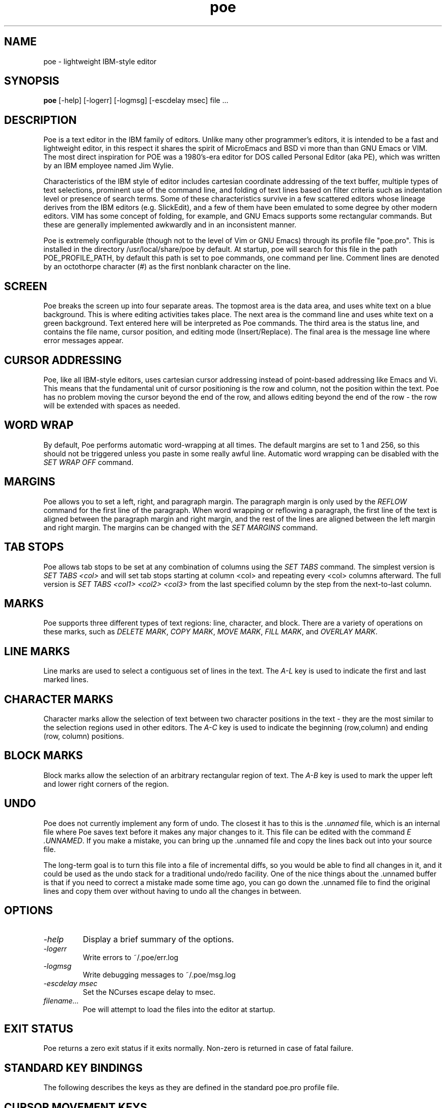 .TH poe "April 24, 2015" "version 0.1" "USER COMMANDS"
.SH NAME
poe \- lightweight IBM-style editor
.SH SYNOPSIS
.B poe
[\-help] [\-logerr] [\-logmsg] [-escdelay msec] file ...
.SH DESCRIPTION
Poe is a text editor in the IBM family of editors.  Unlike many other 
programmer's editors, it is intended to be a fast and lightweight editor, 
in this respect it shares the spirit of MicroEmacs and BSD vi more than 
than GNU Emacs or VIM.  The most direct inspiration for POE was a 
1980's-era editor for DOS called Personal Editor (aka PE), which was 
written by an IBM employee named Jim Wylie.
.PP
Characteristics of the IBM style of editor includes cartesian coordinate 
addressing of the text buffer, multiple types of text selections, 
prominent use of the command line, and folding of text lines based on 
filter criteria such as indentation level or presence of search terms.  
Some of these characteristics survive in a few scattered editors whose 
lineage derives from the IBM editors (e.g.  SlickEdit), and a few of them 
have been emulated to some degree by other modern editors.  VIM has some 
concept of folding, for example, and GNU Emacs supports some rectangular 
commands.  But these are generally implemented awkwardly and in an 
inconsistent manner.  
.PP
Poe is extremely configurable (though not to the level of Vim or GNU 
Emacs) through its profile file "poe.pro".  This is installed in the 
directory /usr/local/share/poe by default.  At startup, poe will search 
for this file in the path POE_PROFILE_PATH, by default this path is set to 
.:~/.poe:/usr/local/share/poe.  The profile file consists of a sequence of 
poe commands, one command per line.  Comment lines are denoted by an 
octothorpe character (#) as the first nonblank character on the line.  
.SH SCREEN
Poe breaks the screen up into four separate areas.  The topmost area is 
the data area, and uses white text on a blue background.  This is where 
editing activities takes place.  The next area is the command line and 
uses white text on a green background.  Text entered here will be 
interpreted as Poe commands.  The third area is the status line, and 
contains the file name, cursor position, and editing mode 
(Insert/Replace).  The final area is the message line where error messages 
appear.  
.SH CURSOR ADDRESSING
Poe, like all IBM-style editors, uses cartesian cursor addressing instead 
of point-based addressing like Emacs and Vi.  This means that the 
fundamental unit of cursor positioning is the row and column, not the 
position within the text.  Poe has no problem moving the cursor beyond the 
end of the row, and allows editing beyond the end of the row - the row 
will be extended with spaces as needed.  
.SH WORD WRAP
By default, Poe performs automatic word-wrapping at all times.  The 
default margins are set to 1 and 256, so this should not be triggered 
unless you paste in some really awful line.  Automatic word wrapping can 
be disabled with the 
.I SET WRAP OFF
command.
.SH MARGINS
Poe allows you to set a left, right, and paragraph margin.  The paragraph 
margin is only used by the \fIREFLOW\fP command for the first line of the 
paragraph.  When word wrapping or reflowing a paragraph, the first line of 
the text is aligned between the paragraph margin and right margin, and the 
rest of the lines are aligned between the left margin and right margin.  
The margins can be changed with the \fISET MARGINS\fP command.
.SH TAB STOPS
Poe allows tab stops to be set at any combination of columns using the 
\fISET TABS\fP command.  The simplest version is \fISET TABS <col>\fP and 
will set tab stops starting at column <col> and repeating every <col> 
columns afterward.  The full version is \fISET TABS <col1> <col2> <col3> 
...\fP and will set the tab stops at each column specified, and repeating 
from the last specified column by the step from the next-to-last column.  
.SH MARKS
Poe supports three different types of text regions:  line, character, and 
block.  There are a variety of operations on these marks, such as 
\fIDELETE MARK\fP, \fICOPY MARK\fP, \fIMOVE MARK\fP, \fIFILL MARK\fP,
and \fIOVERLAY MARK\fP.
.SH LINE MARKS
Line marks are used to select a contiguous set of lines in the text.  The
\fIA-L\fP key is used to indicate the first and last marked lines.
.SH CHARACTER MARKS
Character marks allow the selection of text between two character 
positions in the text - they are the most similar to the selection regions 
used in other editors.  The \fIA-C\fP key is used to indicate the 
beginning (row,column) and ending (row, column) positions.  
.SH BLOCK MARKS
Block marks allow the selection of an arbitrary rectangular region of 
text.  The \fIA-B\fP key is used to mark the upper left and lower right 
corners of the region.  
.SH UNDO
Poe does not currently implement any form of undo.  The closest it has to 
this is the \fI.unnamed\fP file, which is an internal file where Poe saves 
text before it makes any major changes to it.  This file can be edited 
with the command \fIE .UNNAMED\fP.  If you make a mistake, you can bring 
up the .unnamed file and copy the lines back out into your source file.  
.PP
The long-term goal is to turn this file into a file of incremental diffs, 
so you would be able to find all changes in it, and it could be used as 
the undo stack for a traditional undo/redo facility.  One of the nice 
things about the .unnamed buffer is that if you need to correct a mistake 
made some time ago, you can go down the .unnamed file to find the original 
lines and copy them over without having to undo all the changes in between.  
.SH OPTIONS
.TP
\fI\-help\fP
Display a brief summary of the options.
.TP
\fI\-logerr\fP
Write errors to ~/.poe/err.log
.TP
\fI\-logmsg\fP
Write debugging messages to ~/.poe/msg.log
.TP
\fI\-escdelay msec\fP
Set the NCurses escape delay to msec.
.TP
\fIfilename...\fP
Poe will attempt to load the files into the editor at startup. 
.SH EXIT STATUS
Poe returns a zero exit status if it exits normally.  Non-zero is returned
in case of fatal failure.
.SH STANDARD KEY BINDINGS
The following describes the keys as they are defined in the standard 
poe.pro profile file.
.SH CURSOR MOVEMENT KEYS
.RS
.SS UP
The Up key moves the cursor up one line towards the top of the file.  
.SS DOWN 
Move the cursor down one line.  
.SS LEFT
Move the cursor down one line.  
.SS RIGHT 
Move the cursor down one line.  
.SS PGUP
Move the cursor up by the number of lines on the screen, adjusting 
the viewport to keep the line roughly centered in the window.  
.SS PGDN 
Move the cursor down by the number of lines on the screen, adjusting 
the viewport to keep the line roughly centered in the window.  
.SS HOME
Move the cursor to the beginning of the line.  
.SS END
Move the cursor to the end of the line.  
.SS ESC
Toggles the cursor between the command line and the data area.  
.SS TAB
Moves the cursor to the next tab stop.  
.SS S-TAB
Moves the cursor to start of the previous word.  
.SS C-LEFT
Moves the cursor to start of the previous word.  
.SS C-RIGHT
Moves the cursor to the next word.  
.SS C-UP
Moves the cursor up 20 lines.  
.SS C-DOWN
Moves the cursor down 20 lines.  
.SS C-PGDN
Moves the cursor to the bottom edge of the window.  
.SS C-PGUP
Moves the cursor to the top edge of the window.  
.SS C-HOME
Moves the cursor to the top of the file.  
.SS C-END
Moves the cursor to the bottom line of the file.  
.SS C-A
Moves the cursor to the start of the line.  
.SS C-E
Moves the cursor to the end of the line.  
.SS A-Y
Moves the cursor to the beginning of the current marked region.  If the 
current mark is a line mark then the cursor moves to the top line of the 
marked area, but stays in the same column.  If it is a character mark or 
block mark then the cursor moves to the upper left corner of the mark.  
.SS A-E
Moves the cursor to the end of the marked area.  If the current mark is a 
line mark then the cursor moves to the bottom line of the marked area but 
stays in the same column.  If it is a character mark or block mark then 
the cursor moves to the upper left corner of the mark.  
.SS A-LEFT
Moves the cursor left 40 characters.  
.SS A-RIGHT
Moves the cursor right 40 characters.  
.SS A-UP
Moves the cursor up 20 lines.  
.SS A-DOWN
Moves the cursor down 20 lines.  
.SH EDITING KEYS
.SS INSERT
Toggles between insert and replace modes.  
.SS DEL
Deletes the character underneath the cursor.  
.SS ENTER
Inserts a new line underneath the current line, and indent the cursor 
underneath the previous line.  
.SS BACKSPACE
Deletes the character before the cursor.  If the cursor is in column 1, 
then it deletes the character underneath the cursor.  
.SS F5
Deletes the current line and positions the cursor at the start of the line.  
.SS F6
Deletes from the cursor to the end of the current line.  
.SS F9
Inserts a blank line beneath the current line.  The cursor position does 
not change.  
.SS F10
Inserts a blank line beneath the current line, and moves the cursor to the 
new line aligned underneath the start of the previous line.  
.SS C-C
Centers the current line between the margins.  
.SS C-F
Inserts a copy of the command line beneath the current line.  
.SS C-K
Delete from the cursor to the end of the line.  
.SS C-N
Move the cursor down 60 lines.  
.SS C-R
Duplicate the current line.  
.SS C-T
Copy the current line to the command line.  
.SS C-F1 ... C-F10
Inserts 1-10 lines after the current line.  
.SS S-F3
Reformats the current marked area.  The marked region must be a line mark.  
.SS S-F7
Shifts the marked region left 1 space.  
.SS S-F8
Shifts the marked region right 1 space.  
.SS A-B
Starts/Extends a block mark.  
.SS A-C
Starts/Extends a character mark.  
.SS A-D
Delete the marked area.  
.SS A-F
Fills the marked area with a character supplied from the keyboard.  
.SS A-J
Joins the current line with the next line.  
.SS A-L
Starts/Extends a line mark.  
.SS A-M
Moves the marked area to the cursor position.  If the mark is a line 
region then the text will be inserted beneath the current line.  If it is 
a block region then the text will be shifted right to provide space.  
.SS A-O
Overlays the marked region to the cursor position.  
.SS A-P
Reformat the paragraph starting at the current line, then moves the cursor 
to the start of the next paragraph.  
.SS A-S
Split the current line at the cursor position.  
.SS A-U
Destroy the mark.  This removes the hilighting, and allows the user to 
place a new mark in a new location or a new mark type.  
.SH MISCELLANEOUS KEYS 
.SS C-L
Refresh the screen, and center the current line in the center of the window.  
.SS C-S
Splits the screen into two or more windows.  Pressing C-S once will split 
the screen horizontally.  Pressing it a second time will split the screen 
into four panes - one in each quadrant.  Pressing it a third time will 
split the window vertically.  Pressing it a fourth time will return the 
screen to a single window.  
.SS C-W
Cycle to the next window on the screen.  
.SS C-V
Cycle to the next view of the current file.  
.SS C-Z
Zoom to the current window by closing all the other windows.  
.SS C-SPACE
Execute the command line.  
.SS F8
Cycle the current window to the next file in the ring.  
.SS S-LEFT
Move the vertical window splitter left by 2%.  
.SS S-RIGHT
Move the vertical window splitter right by 2%.  
.SS S-UP
Move the horizontal window splitter up by 2%.  
.SS S-DOWN
Move the horizontal window splitter down by 2%.  
.SS A-F1
Edit the margins settings on the command line.  
.SS A-F5
Edit the current tabs on the command line.
.SS A-F7
Edit the tabexpand setting on the command line.
.SS A-F8
Edit the blankcompress setting on the command line.
.SS A-F9
Edit the searchcase setting on the command line.
.SS A-F10
Display the current character on the command line.

.SH KEY NAMES


.SH COMMANDS
All of the following commands can be used either from the command line or 
within a profile file.  
.RS
.SH ? CHAR
.SS Usage
? CHAR
.SS Description
Displays the character code for the character under the cursor.
.SH ? BLANKCOMPRESS
.SS Usage
? BLANKCOMPRESS
.SS Description
Indicates whether blank compression during save is enabled.  The default 
is ON.  
.SS See also
\fISET BLANKCOMPRESS\fP
.SH ? HSPLIT
.SS Usage
? HSPLIT
.SS Description
Displays the position of the horizontal splitter used in multi-window 
operation, as a percentage between 1 and 100.  The default is 50.  
.SS See also
\fISET HSPLIT\fP
.SH ? KEY
.SS Usage
? KEY <keyname> 
.SS Description
Displays the definition of the specified key.  
.SH ? MARGINS
.SS Usage
? MARGINS
.SS Description
Displays the left, right, and paragraph margins.  The default is 1 256 1.  
.SS See also
\fISET MARGINS\fP
.SH ? ONCOMMAND
.SS Usage
? ONCOMMAND
.Description
Displays the value of the setting that controls whether poe opens a new 
file with the cursor on the command line.  
.SS See also
\fISET ONCOMMAND\fP
.SH ? SEARCHCASE
.SS Usage
? SEARCHCASE
.SS Description
Displays the setting for case-sensitivity in the locate and change commands.  
.SS See also
\fISET SEARCHCASE\fP, \fILOCATE\fP, \fICHANGE\fP
.SH ? TABEXPAND
.SS Usage
? TABEXPAND
.SS Description
Indicates whether tab expansion during load is enabled.  The default is ON.  
.SS See also
\fISET TABEXPAND\fP, \fIEDIT\fP
.SH ? TABEXPAND SIZE
.SS Usage
? TABEXPAND SIZE
.SS Description
Displays the number of spaces used for compressing/decompressing tabs.  
The default is 8.  
.SS See also
\fISET TABEXPAND SIZE\fP, \fIEDIT\fP, \fISAVE\fP, \fIFILE\fP
.SH ? TABS
.SS Usage
? TABS
.SS Description
Displays the tab stops.  The default is 1 6 11 16 ...  
.SS See also
\fISET TABS\fP, \fITAB\fP, \fIBACKTAB\fP
.SH ? VSPLIT
.SS Usage
? VSPLIT
.SS Description
Displays the position of the vertical splitter used in multi- window 
operation.  The number is a percentage between 1 and 100.  
.SS See also
\fISET VSPLIT\fP, \fIMOVE SPLIT LEFT\fP, \fIMOVE SPLIT RIGHT\fP
.SH ? WRAP
.SS Usage
? WRAP
.SS Description
Displays whether automatic word wrapping is enabled.  The default is ON.  
.SS See also
\fISET WRAP\fP
.SH BACKTAB 
.SS Usage
BACKTAB
.SS Description
Moves the cursor to the preceeding tab stop, or column 1 if there are no 
preceeding tab stops.  
.SS See also
\fISET TABS\fP, \fITAB\fP
.SH BACKTAB PARAGRAPH
.SS Usage
BACKTAB PARAGRAPH
.SS Description
Moves the cursor to the first line of the preceeding paragraph.  
.PP
When using POE for word processing, each paragraph should be separated by 
blank lines or a roff command (which starts with '.'), html tag (which 
starts with '<'), or Postscript command (which starts with '/').  The 
default key definition for reformatting paragraphs uses this command to 
find the boundaries of the paragraph to reformat.  
.SS See also
\fIBEGIN PARAGRAPH\fP, \fITAB PARAGRAPH\fP, \fIBACKTAB PARAGRAPH\fP
.SH BACKTAB WORD
.SS Usage
BACKTAB WORD
.SS Description
Moves the cursor to the first character of the preceeding word, moving to 
an earlier line if necessary.  A word in this context is a group of 
characters separated by blanks.  
.SS See also
\fITAB WORD\fP
.SH BEGIN LINE
.SS Usage
BEGIN LINE
.SS Description
Moves the cursor to the first column in the current line.  If the cursor 
is already in the first column, then BEGIN LINE does nothing.  
.SS See also
\fIEND LINE\fP
.SH BEGIN MARK
.SS Usage
BEGIN MARK
.SS Description
Moves the cursor to the beginning of the marked area.
.PP
For Block and Character marks, the BEGIN MARK command moves the cursor to 
the top line of the marked area, and to the leftmost marked column of that 
line.  For Line marks, the BEGIN MARK command moves the cursor to the top 
line without changing its column.  
.PP
The mark does not have to be in the file you are currently viewing.  If it 
is in a different file, then that file will be made current and the cursor 
moved to the appropriate location.  
.PP
One use for BEGIN MARK or END MARK is as a quick bookmark.  Place a mark 
in a file, then whenever you want to come back then press the key that 
\fIBEGIN MARK\fP is assigned to, to jump back to that file and location.  
.SS See also
\fIEND MARK\fP
.SH BEGIN PARAGRAPH
.SS Usage
BEGIN PARAGRAPH
.SS Description
Searches for the start of the current paragraph, or the next paragraph if 
the cursor is currently between paragraphs.  
.PP
When using POE for word processing, each paragraph should be separated by 
blank lines or a roff command (which starts with '.'), html tag (which 
starts with '<'), or Postscript command (which starts with '/').  The 
default key definition for reformatting paragraphs uses this command to 
find the boundaries of the paragraph to reformat.  
.SS See also
\fIEND PARAGRAPH\fP, \fITAB PARAGRAPH\fP, \fIBACKTAB PARAGRAPH\fP
.SH BEGIN WORD
.SS Usage
BEGIN WORD
.SS Description
Moves the cursor to the beginning of the current word.  If the cursor is 
between words, then the cursor will be moved to the beginning of the next 
word.  
.SS See also
\fIEND WORD\fP
.SH BOTTOM
.SS Usage
BOTTOM
.SS Description
Moves the cursor to the last line of the current file.  The cursor column 
position is not affected.  
.SS See also
\fITOP\fP
.SH BOTTOM EDGE
.SS Usage
BOTTOM EDGE
.SS Description
Moves the cursor to the last row of the current text area.
.SS See also
\fILEFT EDGE\fP, \fIRIGHT EDGE\fP, \fITOP EDGE\fP
.SH CENTER IN MARGINS
.SS Usage
CENTER IN MARGINS
.SS Description
Using the marked area (which must be a line mark), centers each line 
between the margins.  If the line is longer than the inter-margin space, 
then the line will be positioned at the left margin.  
.SS See also
\fISET MARGINS\fP
.SH CENTER LINE
.SS Usage
CENTER LINE
.SS Description
Adjusts the display so the line with the cursor is in the middle of the 
screen.  
.SH CHANGE
.SS Usage
.IP \& 0.0i
CHANGE /pattern/replacement/[-e*mn]
.IP
C /pattern/replacement/[-e*mn]
.SS Description       
The CHANGE command replaces a character or string of characters with 
another string.  You can replace only one or multiple occurrences, and can 
restrict the replacement to only the marked region.  For brevity it can be 
abbreviated as simply C, and the space between the C and the delimiter can 
be omitted.  
.PP
The delimiter character '/' can be any symbol.  The command 
.RS
c/foo/bar/
.RE          
is equivalent to 
.RS
c~foo~bar~
.RE
.PP
Case sensitivity is controlled by a variety of factors.  The SET 
SEARCHCASE option determines the default mode.  This can be overridden 
with the 'e' option which forces case sensitivity.  
.PP
The replacement text is always used with its exact case.  
.SS Options
.IP \-
Search backwards.
.IP e
Exact search (case sensitive)
.IP *
Replace multiple occurrences.
.IP m
Replace only marked occurrences.
.IP n
Replace only unmarked occurrences.
.IP o
Search from the end of the file (top or bottom).
.SS See also
\fILOCATE\fP, \fISET SEARCHCASE\fP
.SH CHAR
.SS Usage
CHAR <c>
.SS Description
Inserts the character at the current position, or overwrites the character 
if the POE is in overstrike mode.  
.SH CLEAR MARKS
.SS Usage
CLEAR MARKS
.SS Description
Removes all marks from the mark stack.
.SS See also
\fIPOP MARK\fP, \fIPUSH MARK\fP
.SH COLUMN
.SS Usage
COLUMN <n>
.SS Description
Moves the cursor to column <n>.  The cursor line is not affected.
.SH COMMAND TOGGLE
.SS Usage
COMMAND TOGGLE
.SS Description
If the cursor is in the text area, it moves to the command area.  If it 
was in the command area, it will be moved to the text area.  
.SS See also
\fICURSOR DATA\fP, \fICURSOR COMMAND\fP     
.SH CONFIRM CHANGE
.SS Usage
CONFIRM CHANGE
.SS Description
Confirms any pending operation that requires user confirmation, such as 
CHANGE and QUIT.  In any other situation, this command does nothing.  
.SS See also
\fICHANGE\fP, \fISAVE\fP, \fIFILE\fP
.SH COPY FROM COMMAND
.SS Usage
COPY FROM COMMAND
.SS Description
Copies the command line and inserts it as a new line below the current line.  
.SH COPY MARK
.SS Usage
COPY MARK
.SS Description
Copies the marked area to the cursor's location, leaving the original 
marked area intact.  
.PP
For Line marks, the copy will be inserted below the cursor line.
.PP
For Character marks, the copy will be inserted at the cursor location; the 
text to the right of the cursor location will be shifted down and right as 
needed.  
.PP
For Block marks, the copy will be inserted starting at the cursor line and 
column.  The text on each line will be shifted right to accommodate the 
new text.  
.SS See also
\fIMOVE MARK\fP, \fIOVERLAY BLOCK\fP, \fIDELETE MARK\fP
.SH COPY TO COMMAND
.SS Usage
COPY TO COMMAND
.SS Description
Copies the current text line to the command line. 
.SS See also
\fIEXECUTE\fP
.SH CURSOR COMMAND
.SS Usage
CURSOR COMMAND
.SS Description
Moves the cursor to the command line.
.SS See also
\fICOMMAND TOGGLE\fP, \fICURSOR DATA\fP
.SH CURSOR DATA
.SS Usage
CURSOR DATA
.SS Description
Moves the cursor to the text area.
.SS See also
\fICOMMAND TOGGLE\fP, \fICURSOR COMMAND\fP
.SH DEFINE
.SS Usage
.IP \& 0.0i
DEFINE <key> = [ <command> ]...
.IP DEF <key> = [ <command> ]...
.SS Description
Defines a command sequence for a key.  The equals sign is required.  The 
key name can be any valid key name, such as A (for the letter 'a'), S-A 
(upper case version of the letter 'a'), S-UP, C-PGUP, etc.  The definition 
may only span one line, though the line-continuation character '\' can be 
used in profile files.  All keys in POE are defined in this manner, even 
the standard keys like the letter and number keys.  
.PP
The case of the key name and commands is not significant.  
.PP
The valid commands are the commands listed in this document.  They are 
delimited with '[' and ']' characters.  
.PP
You may use single quotes (') around literal characters.  You may use 
double quotes (") around strings.  
.PP
You can remove the definition for a key by defining it to no commands, e.g.  
.RS
def f1=
.RE
.SH DELETE CHAR
.SS Usage
DELETE CHAR
.SS Description
Deletes the character under the cursor and shifts the remaining characters 
one position left.  This is similar to the RUBOUT command.  
.SH DELETE CHAR JOIN
.SS Usage
DELETE CHAR JOIN
.SS Description
Deletes the character under the cursor and shifts the remaining characters 
one position left.  If the cursor is at the end of the line, then it joins 
the current line and the next line before performing the delete.  If it is 
on the last line of the file and beyond the end of the line, then this 
command does nothing.  
.SS See also
\FiDELETE CHAR\fP
.SH DELETE LINE
.SS Usage
DELETE LINE
.SS Description
Deletes the line the cursor is on and shifts the rest of the text up one 
line.  The cursor does not move.  
.PP
If there is only one line in the file, then that line is erased but not 
deleted.  
.SH DELETE MARK
.SS Usage
DELETE MARK
.SS Description
Deletes the text within the marked area and removes the mark.
.PP
For Line marks, each marked line is deleted and the remaining lines moved 
up.  
.PP
For Character marks, lines marked in their entirety are erased.  The 
marked text at the end of the first marked line and the beginning of the 
last marked line are erased, and first and last lines are joined together.  
.PP
For Block marks, the marked area on each line is deleted, shifting the 
text to the right of the block over to the leftmost marked column.  
.SS See also
\fICOPY MARK\fP, \fIOVERLAY BLOCK\fP, \fIMOVE MARK\fP
.SH DOWN 
.SS Usage
DOWN [<n>]
.SS Description
Moves the cursor n rows towards the bottom of the file.  If the cursor is 
on the last line then this command does nothing.  The default value for 
<n> is 1.  
.SS See also
\fIUP\fP, \fILEFT\fP, \fIRIGHT\fP, \fILEFT WRAP\fP, \fIRIGHT WRAP\fP
.SH EDIT
.SS Usage:
.IP \& 0.0i
EDIT [<filename> [tabs|notabs]]
.IP
E [<filename> [tabs|notabs]]
.PP
Edits a file.  If no filename is given, the editor cycles to the next file 
in the edit ring.  
.PP
If the file is already loaded in the editor, the editor switches to that 
file.  
.PP
If the file has not been loaded, then it is loaded into memory, the tabs 
are expanded, and the editor switches its view to that file.  
.PP
The tabs option disables tab expansion, the notabs option forces tab 
expansion, independent of the value of the SET TABEXPAND option.  
.SH END LINE
.SS Usage
END LINE
.SS Description
Moves the cursor to the position after the last character on the current 
line.  
.PP
If the cursor is already at the end of the line, this command does 
nothing.  If it is beyond the last character on the line, the cursor is 
moved backwards to the position after the last character.  If the line is 
blank, the cursor is moved to the start of the line.  
.SS See also
\fIBEGIN LINE\fP
.SH END MARK
.SS Usage
END MARK
.SS Description
Moves the cursor to the end of the marked area.  For Line marks, the 
cursor moves to the last line of the marked area, but the column position 
does not change.  For Block and Character marks, the cursor moves to the 
exact character in the lower right corner of the marked area.  
.SS See also
\fIBEGIN MARK\fP
.SH END PARAGRAPH
.SS Usage
END PARAGRAPH
.SS Description
Searches for the end of the current paragraph, or end of the previous 
paragraph if the cursor is currently between paragraphs.  
.PP
When using POE for word processing, each paragraph should be separated by 
blank lines or a roff command (which starts with '.'), html tag (which 
starts with '<'), or Postscript command (which starts with '/').  The 
default key definition for reformatting paragraphs uses this command to 
find the boundaries of the paragraph to reformat.  
.SS See also
\fIBEGIN PARAGRAPH\fP, \fITAB PARAGRAPH\fP, \fIBACKTAB PARAGRAPH\fP
.SH END WORD
.SS Usage
END WORD
.SS Description
Moves the cursor to the end of the current word.  If the cursor is between 
words, the cursor is moved to the end of the preceeding word, which may be 
on another line.  
.SS See also
\fIBEGIN WORD\fP
.SH ERASE BEGIN LINE 
.SS Usage
ERASE BEGIN LINE
.SS Description
Erases the characters from the cursor to the start of the current line, 
shifting the remaining characters to the left.  The cursor position does 
not change.  
.SS See also
\fIERASE END LINE\fP
.SH ERASE COMMAND LINE
.SS Usage
ERASE COMMAND LINE
.SS Description
Erases the command line.  The cursor does not move.
.SH ERASE END LINE
.SS Usage
ERASE END LINE
.SS Description
Erases characters from the cursor to the end of the current line.  The 
cursor does not move.  
.SS See also
\fIERASE BEGIN LINE\fP
.SH ESCAPE
.SS Usage
ESCAPE [<n>]
.SS Description
Inserts (or overstrikes) the character with the specified ASCII code.  If 
no code is specified, the user can enter a 3-digit decimal number from the 
keyboard to specify the code interactively.  
.SH EXECUTE
.SS Usage
EXECUTE
.SH Description
Performs the command currently on the command line, even if the cursor is 
not on the command line.  This is useful for executing 
dynamically-generated commands, or for re-executing CHANGE and LOCATE 
commands, which do not clear the command line after they have run.  Bind a 
key to EXECUTE (C-SPACE by default) and you can easily re-run the most 
recent CHANGE or LOCATE.  
.SH FILE
.SS Usage
FILE [<filename> [tabs|notabs]]
.SS Description
Writes the current file to disk and removes it from memory.  If you only 
specify FILE with no filename or other options, the file is saved under 
its current name and removed from memory.  If you specify a filename then 
the file is written to that filename before being removed from memory.  
The tabs/notabs option overrides the default tab compression setting.  
.PP
You cannot use the FILE command on an internal file such as ".unnamed", 
".keys", or ".dir".  
.SH FILL MARK
.SS Usage
FILL MARK [<char>]
.SS Description
Fills a marked area with a character.  If the character is not part of the 
FILL MARK command, the user will be prompted to enter the character from 
the keyboard.  
.SS See also
\fIMARK BLOCK\fP, \fIMARK CHAR\fP, and \fIMARK LINE\fP
.SH FIND BLANK LINE 
.SS Usage
FIND BLANK LINE
.SS Description
Searches forward for a blank line.  If the cursor is already on a blank 
line, the cursor does not move.  
.SS See also
\fIFIND PREV BLANK LINE\fP
.SH FIND PREV BLANK LINE
.SS Usage
FIND PREV BLANK LINE
.SS Description
Searches backwards for a blank line.  If the cursor is already on a blank 
line, the cursor does not move.  
.SS See also
\fIFIND BLANK LINE\fP
.SH FIRST NONBLANK
.SS Usage
FIRST NONBLANK
.SS Description
Moves the cursor to the first character of the current line that is not a 
blank.  If there are no nonblank characters on the line, the cursor is 
moved to the beginning of the line.
.SH MOVE SPLITTER UP 
.SS Usage
MOVE SPLITTER UP <n>
.SS Description
Shifts the horizontal splitter up by <n> percent.
.SS See also
\fIMOVE SPLITTER DOWN\fP
.SH MOVE SPLITTER DOWN 
.SS Usage
MOVE SPLITTER DOWN <n>
.SS Description
Adjusts the position of the horizontal splitter downwards by the specified 
percent.  
.SS See also
\fIMOVE SPLITTER UP\fP
.SH INDENT 
.SS Usage
INDENT
.SS Description
Moves the cursor to the paragraph margin if the cursor is on the first 
line, or the preceeding line is blank.  Otherwise the cursor moves to the 
left margin.  This is helpful when word processing if you define the Enter 
key to the command sequence [insert line] [indent].  
.SH INSERT LINE
.SS Usage
INSERT LINE
.SS Description
Inserts a new line below the current line, shifting the rest of the lines 
down.  The cursor moves to the first column of the new line.  
.PP
To insert a line above the current line, move up then insert the line.  To 
insert a line above line 1, move to the start of the first line, and use 
the SPLIT command.  
.SH INSERT MODE
.SS Usage
INSERT MODE
.SS Description
Sets the input mode to insert.  In insert mode, typing new characters 
results in the character under the cursor being shifted over before the 
new character is placed in the file.  The current input mode is displayed 
on the status line to the right of the line and column numbers.  
.SS See also
\fIINSERT TOGGLE\fP, \fIREPLACE MODE\fP
.SH INSERT TOGGLE
.SS Usage
INSERT TOGGLE
.SS Description
Switches the input mode between insert and replace.
.SS See also
\fIINSERT MODE\fP, \fIREPLACE MODE\fP
.SH JOIN
.SS Usage
JOIN
.SS Description
Concatenates the current line and the next one, and deletes the next line. 
The cursor may be anywhere on the current line, and does not move after 
connecting the two.  This command does nothing if the current line is the 
last line in the file.  
.SS See also
\fISPLIT\fP
.SH LEFT 
.SS Usage
LEFT [<n>]
.SS Description
Moves the cursor <n> positions left.  The default value for <n> is 1.  
When the cursor hits column 1 the LEFT command does nothing.  
.SH LEFT EDGE
.SS Usage
LEFT EDGE
.SS Description
Moves the cursor to the left edge of the text area. 
.SS See also
\fIRIGHT\fP
.SH LEFT WRAP
.SS Usage
LEFT WRAP [<n>]
.SS Description
Moves the cursor <n> positions left, wrapping around to the previous line 
if necessary.  
.SS See also
\fILEFT\fP
.SH LINE
.SS Usage
LINE <linenum> [<colnum>]
.SS Description
Moves the cursor to the specified line (and column, if provided).
.SH LOCATE
.SS Usage
.IP \& 0.0i
LOCATE /pattern/[-seo]
.IP
L /pattern/[-seo]
.IP
/pattern/[-seo]
.IP
/pattern
.SS Description       
The LOCATE command searches for a string of characters.  For brevity it 
can be abbreviated as simply L, and the space between the L and the 
delimiter can be omitted.  If the delimiter '/' is used, the command name 
can be omitted completely.  
.PP
The delimiter character '/' can be any symbol.  The commands 
.RS
/foo/
l!foo!
locate ~foo~
.RE
are all equivalent.  
.SS Options
.IP -
Search backwards.
.IP s
Select the found text with a character mark.
.IO e
Exact search (case sensitive)
.IP o
Search from the end of the file (top or bottom).
.PP
Case sensitivity is controlled by a variety of factors.  The SET 
SEARCHCASE option determines the default mode.  This can be overridden 
with the 'e' option which forces case sensitivity.  Usage:  locate 
/pattern/replacement/[-e*mn] 
.SH LOWERCASE
.SS Usage
LOWERCASE
.SS Description
Makes all upper case letters within the marked area into their lower case 
equivalents.  All other characters are left untouched.  If there is no 
marked area then you will get an error indicating "No marked area".  
.SS See also
\fIUPPERCASE\fP
.SH MARK BLOCK
.SS Usage
MARK BLOCK
.SS Description
If there is no current mark, then it begins a block mark.  If there is 
already a block mark, then that mark is extended from the original mark 
point to the cursor position.  If the current mark is not a block mark, or 
if it is in another file buffer, then you will get an error indicating the 
situation.  The existing mark can be removed with UNMARK, which is bound 
to the A-U key by default.  
.SS See also
\fICLEAR MARKS\fP, \fIMARK CHAR\fP, \fIMARK LINE\fP, \fIUNMARK\fP, \fIPUSH 
MARK\fP, \fIPOP MARK\fP 
.SH MARK CHAR
.SS Usage
MARK CHAR
.SS Description
If there is no current mark, then it begins a character mark.  If there is 
already a block mark, then that mark is extended from the original mark 
point to the cursor position.  If there is an existing mark, but it is not 
a character mark or it is in a different buffer, then an error message 
will indicate what has happened.  The pre-existing mark can be removed 
with UNMARK, which is bound to the A-U key by default.  
.SS See also
\fICLEAR MARKS\fP, \fIMARK BLOCK\fP, \fIMARK LINE\fP, \fIUNMARK\fP, 
\fIPUSH MARK\fP, \fIPOP MARK\fP 
.SH MARK LINE
.SS Usage
MARK LINE
.SS Description
If there is no current marked area, then this command begins a line mark.  
If there is already a line mark in the buffer, then that mark is extended 
from the original mrak point to the cursor position.  If there is an 
existing mark, but it is not a line mark or it is in a different buffer, 
then an error message will indicate the problem.  The incompatible mark 
can be removed with UNMARK, which is bound to the A-U key by default.  
.SS See also
\fICLEAR MARKS\fP, \fIMARK BLOCK\fP, \fIMARK CHAR\fP, \fIUNMARK\fP, 
\fIPUSH MARK\fP, \fIPOP MARK\fP 
.SH MOVE MARK
.SS Usage
MOVE MARK
.SS Description
Inserts the contents of the marked area at the cursor position, then 
deletes the marked area.  
.PP
For Line marks, the copy will be inserted below the cursor line.
.PP
For Character marks, the copy will be inserted at the cursor location; the 
text to the right of the cursor location will be shifted down and right as 
needed.  
.PP
For Block marks, the copy will be inserted starting at the cursor line and 
column.  The text on each line will be shifted right to accommodate the 
new text.  
.SS See also
\fICOPY MARK\fP, \fIOVERLAY BLOCK\fP, \fIDELETE MARK\fP
.SH MOVE SPLITTER DOWN 
.SS Usage
MOVE SPLITTER DOWN <n>
.SS Description
Adjusts the position of the horizontal splitter downwards by the specified 
percent.  
.SS See also
\fIMOVE SPLITTER LEFT\fP, \fIMOVE SPLITTER RIGHT\fP, \fIMOVE SPLITTER UP\fP
.SH MOVE SPLITTER LEFT 
.SS Usage
MOVE SPLITTER LEFT <n>
.SS Description
Shifts the vertical splitter left by <n> percent.
.SS See also
\fIMOVE SPLITTER DOWN\fP, \fIMOVE SPLITTER RIGHT\fP, \fIMOVE SPLITTER UP\fP
.SH MOVE SPLITTER RIGHT 
.SS Usage
MOVE SPLITTER RIGHT <n>
.SS Description
Adjusts the position of the vertical splitter rightwards by the specified 
percent.  
.SS See also
\fIMOVE SPLITTER DOWN\fP, \fIMOVE SPLITTER LEFT\fP, \fIMOVE SPLITTER UP\fP
.SH MOVE SPLITTER UP 
.SS Usage
MOVE SPLITTER UP <n>
.SS Description
Shifts the horizontal splitter up by <n> percent.
.SS See also
\fIMOVE SPLITTER DOWN\fP, \fIMOVE SPLITTER LEFT\fP, \fIMOVE SPLITTER RIGHT\fP
.SH NAME
.SS Usage
NAME <filename>
.SS Description
Changes the name of the current file.  This will become the default name 
for the SAVE or FILE commands.  
.SS See also
\fISAVE\fP, \fIFILE\fP
.SH NEXT FILE
.SS Usage
NEXT FILE
.SS Description
Switches to the next file in the edit ring.  This is equivalent to EDIT 
with no filename specified.  
.SS See also
\fINEXT VIEW\fP, \fINEXT WINDOW\fP
.SH NEXT VIEW
.SS Usage
NEXT VIEW
.SS Description
If Poe has multiple windows open, then this command switches to the next 
window viewing the current file.  If there are no other windows that are 
viewing the current file, then this command does nothing.  
.SS See also
\fINEXT FILE\fP, \fINEXT WINDOW\fP, \fISPLIT WINDOW\fP, \fIZOOM WINDOW\fP
.SH NEXT WINDOW
.SS Usage
NEXT WINDOW
.SS Description
If Poe has multiple windows open, then this command switches to the next 
window on the screen.  If there are no windows open, then this command 
does nothing.  
.SS See also
\fINEXT FILE\fP, \fINEXT VIEW\fP, \fISPLIT WINDOW\fP, \fIZOOM WINDOW\fP
.SH OVERLAY BLOCK
.SS Usage
OVERLAY BLOCK
.SS Description
Places a marked area on top of existing text.  This can only be used with 
block marks.  The contents of the marked area are placed on top of an area 
the same size, with the cursor indicating the top left corner of the 
region to be overlayed.  
.SS See also
\fICOPY MARK\fP, \fIDELETE MARK\fP, \fIMOVE MARK\fP
.SH PAGE DOWN
.SS Usage
PAGE DOWN
.SS Description
Scrolls the display down one page, by moving the cursor down the number of 
lines being displayed, and adjusting the viewport to match.  The cursor 
will not move beyond the top of the file.  
.SS See also
\fIPAGE UP\fP
.SH PAGE UP
.SS Usage
PAGE UP
.SS Description
Scrolls the display up one page, by moving the cursor up the number of 
lines being displayed, and adjusting the viewport to match.  The cursor 
will not move beyond the top of the file.  
.SS POP MARK
.SS Usage
POP MARK
.SS Description
Restore the current mark from the mark stack.  This primarily intended for 
use in key macros.  
.SS See also
\fICLEAR MARKS\fP, \fIPUSH MARK\fP
.SH PUSH MARK
.SS Usage
PUSH MARK
.SS Description
Push the current mark (if any) to the mark stack, and reset the current 
mark status to unmarked.  If there was no existing mark, then this 
information is pushed onto the mark stack instead.  
.SS See also
\fICLEAR MARKS\fP, \fIPOP MARK\fP
.SH QQUIT 
.SS Usage
QQUIT
.SS Description
Quit Poe without saving any files.
.SS See also
\fIQUIT\fP
.SH QUIT
.SS Usage
QUIT
.SS Description
Stop editing the current file and remove it from memory.  If the file has 
been modified or renamed then the user will be prompted for confirmation.  
The default profile has the confirm change command bound to 'y' and S-F5.  
.SS See also
\fICONFIRM CHANGE\fP, \fISAVE\fP, \fIFILE\fP, \fINAME\fP
.SH REDRAW
.SS Usage
REDRAW
.SS Description
Erases the screen, then completely redraws it.  This is primarily useful 
if the screen contents contents have become garbled due to terminal 
messages or line noise.  
.SH REFLOW
.SS Usage
REFLOW
.SS Description
Reformats the marked area to the currently set margins.  This command is 
only supported for line marks.  
.PP
For the first line of the marked area, Poe uses the paragraph margin as 
the left margin.  It then fills lines with words without splitting them at 
the end of the line, using one space between words, and two spaces after 
periods and colons.  If a single word is too long to fit between the 
margins, Poe aligns it at the left margin and allows it to spill over the 
right margin.  The default profile for Poe includes a command sequence for 
the A-P key that finds the end of the current paragraph with FIND BLANK 
LINE, then marks the paragraph and reflows it before moving to the next 
paragraph.  
.PP
Poe does not contain commands for right justification or fill justification.  
.SS See also
\fIBEGIN PARAGRAPH\fP, \fIEND PARAGRAPH\fP, \fIFIND PREV BLANK LINE\fP, 
\fICENTER IN MARGINS\fP, \fISET MARGINS\fP 
.SH RESIZE DISPLAY
.SS Usage
RESIZE DISPLAY
.SS Description
Adjusts the display for the current operating system window size.  For Poe 
running under Unix or Linux, this command is bound to the RESIZE 
pseudo-keystroke that is generated by the ncurses library.  The default 
profile also uses this on the C-L key to force Poe to adjust its size to 
match the terminal.  
.SH REPLACE MODE
.SS Usage
REPLACE MODE
.SS Description
Sets the input mode to replace.  In replace mode, typing new characters 
results in the character under the cursor being replaced with the new 
character, and the cursor is then moved to the right.  The current input 
mode is displayed on the status line to the right of the line and column 
numbers.
.SS See also
\fIINSERT MODE\fP
.SH RIGHT 
.SS Usage
RIGHT [<n>]
.SS Description
Moves the cursor <n> positions to the right.  If <n> is omitted the 
default value is 1.  The screen will be scrolled horizontally as needed to 
keep the cursor visible.  
.SS See also
\fILEFT\fP, \fIRIGHT WRAP\fP
.SH RIGHT EDGE
.SS Usage
RIGHT EDGE
.SS Description
Moves the cursor to the right edge of the text area.
.SS See also
\fILEFT EDGE\fP
.SH RIGHT WRAP
.SS Usage
RIGHT WRAP [<n>]
.SS Description
Moves the cursor right <n> positions.  If the cursor moves past the end of 
the line, then the cursor will be moved to the beginning of the next line.  
.SS See also
\fIRIGHT\fP, \fILEFT WRAP\fP
.SH RUBOUT JOIN
.SS Usage
RUBOUT JOIN
.SS Description
Deletes the character to the left of the cursor and shifts the remaining 
characters on the current line one position to the left to close up the 
gap.  If the cursor is in the first column, it moves to the end of the 
previous line and joins the two lines together.  
.SH RUBOUT 
.SS Usage
RUBOUT
.SS Description
Deletes the character to the left of the cursor and shifts the remaining 
characters on the current line one position to the left to close up the 
gap.  If the cursor is in the first column, it deletes the character under 
the cursor.  
.SH SAVE
.SS Usage
SAVE [[<filename>] [tabs|notabs]]
.SS Description
Writes a copy of the current file to disk.  If no filename is specified, 
then the file is saved under its current name.  If a filename is specified 
then it is saved under the current directory using the new name.  The tabs 
or notabs options can be used to override the default blankcompress setting.  
.SS See also
\fIFILE\fP, \fIEDIT\fP, \fINAME\fP
.SH SET BLANKCOMPRESS
.SS Usage
SET BLANKCOMPRESS ON|OFF
.SS Description
Sets the default blank compression setting to be used when writing a file 
to disk with either SAVE or FILE.  
.SS See also
\fISET TABEXPAND\fP, \fISET TABEXPAND SIZE\fP
.SH SET HSPLIT
.SS Usage
SET HSPLIT <n>
.SS Description
Sets the position of the horizontal splitter when editing multiple files 
in split-screen mode.  The number is a percentage between 1 and 100.  
.SS See also
\fI? HSPLIT\fP, \fISET VSPLIT\fP
.SH SET MARGINS
.SS Usage
SET MARGINS <leftmargin> <rightmargin> [<paragraphmargin>]
.SS Description
Sets the three margins used in word wrap and reflow.  If the paragraph 
margin is omitted then it is set to the left margin.  
.SS See also
\fI? MARGINS\fP, \fIREFLOW\fP
.SH SET ONCOMMAND
.SS Usage
SET ONCOMMAND ON|OFF
.SS Description
ON means that the cursor will start in the command line
.PP
OFF means that the cursor will start in the text area.
.SH SET SEARCHCASE
.SS Usage
SET SEARCHCASE ANY|EXACT|SMART
.SH Description
ANY means that searches are case-insensitive by default.  
.PP
EXACT means that searches are case-sensitive by default.  
.PP
If the SMART option is used, then searches will be case-sensitive if there 
are any upper-case characters in the search pattern; if there are no 
upper-case characters in the search pattern then case-insensitive search 
will be used.  
.SS See also
\fI? SEARCHCASE\fP, \fICHANGE\fP, \fILOCATE\fP
.SH SET TABEXPAND
.SS Usage
SET TABEXPAND ON|OFF
.SS Description
Sets the default tab expansion setting used when loading a new file.
.SS See also
\fI? TABEXPAND\fP, \fIEDIT\fP, \fISET TABEXPAND SIZE\fP
.SH SET TABEXPAND SIZE
.SS Usage
SET TABEXPAND SIZE <n>
.SS Description
Sets the size of a tab character used when expanding tabs to spaces during 
file load.  
.SS See also
\fI? TABEXPAND SIZE\fP, \fIEDIT\fP
.SH SET TABS
.SS Usage
.IP \& 0.0i
SET TABS <n>
.IP
SET TABS <n1> <n2>
.IP
SET TABS <n1> <n2> <n3> ...
.SS Description
Sets the tab stops used by the TAB and BACKTAB commands.
.PP
If only one number is given, then the tab stops are set at every <n> 
columns, e.g.
.RS
SET TABS 5
.RE
will set tabstops at column 6, 11, 16 etc.  
.PP
If two numbers are given, then the tab stops will start at column <n1> and 
<n2>, and will continue that spacing afterward, e.g.  "SET TABS 2 4" will 
set tabstops at column 2, 4, 6, etc.  
.PP
If more than two numbers are given, then they are used as the tab stop 
columns.  The spacing between the last two columns will determine the 
spacing for tabs after the last given column, e.g.
.RS
SET TABS 6 11 16 20 
.RE
will set tabs at 6, 11, 16, 20, 24, 28, etc.  
.SH SET VSPLIT
.SS Usage
SET VSPLIT <n>
.SS Description
Sets the position of the vertical splitter.  The number is interpreted as 
a percentage between 1 and 100.  
.SS See also
\fI? VSPLIT\fP, \fISET HSPLIT\fP
.SH SET WRAP
.SS Usage
SET WRAP ON|OFF
.SS
Enables or disables automatic word-wrapping.  The default is ON, but the 
default margins are 1 256 1, so it is extremely unlikely that word 
wrapping will be accidentally triggered.  
.SH SHIFT LEFT
.SS Usage
SHIFT LEFT [<n>]
.SS Description
Shifts the marked region left <n> spaces.  The characters on the leftmost 
edge of the marked region are deleted.  
.SS See also
\fISHIFT RIGHT\fP
.SH SHIFT RIGHT
.SS Usage
SHIFT RIGHT [<n>]
.SS Description
Shifts the marked region right <n> spaces.  Spaces are inserted on the 
leftmost edge of the marked region to fill in the newly created space.  
.SS See also
\fISHIFT LEFT\fP
.SH STR 
.SS Usage
STR <string>
.SS Description
Insert or replaces the string at the cursor position, depending on the 
current editing mode, then shifting the cursor right the appropriate 
number of positions.  This is equivalent to executing the CHAR command on 
each character of the string, but faster.  
.SH SPLIT SCREEN
.SS Usage
SPLIT SCREEN
.SS Description
Splits the current editor screen into two or more windows allowing 
multiple files to be viewed simultaneously.  The first time SPLIT SCREEN 
is executed it splits the terminal screen in two with a pane on each side 
of the window separated by a vertical splitter bar.  The second time it 
splits the terminal screen into four panes, the third time it splits into 
two panes stacked on top of each other separated by a horizontal splitter 
bar.  Executing SPLIT SCREEN a fourth time returns the editor to a single 
view window.  
.PP
Each split-screen editor window has its own command line, status line, and 
message line.  
.SS See also
\fINEXT WINDOW\fP, \fINEXT VIEW\fP, \fIZOOM WINDOW\fP, \fISET HSPLIT\fP, 
\fISET VSPLIT\fP 
.SH SPLIT
.SS Usage
SPLIT
.SS Description
Splits the current line at the cursor position.  The character under the 
cursor will be the first character of the new line inserted below the 
current line.  The cursor position does not change.  
.PP
One way to insert a line above the first line of the file is to execute 
the SPLIT command when the cursor is at the start of the first line.  
.SS See also
\fIJOIN\fP
.SH TAB 
.SS Usage
TAB
.SS Description
Moves the cursor to the right to the next tab stop.
.PP
You may redefine the tab stops with the SET TABS command.  To see the 
current tabstops, execute the ? TABS command.  
.SH TAB PARAGRAPH
.SS Usage
TAB PARAGRAPH
.SS Description
Moves the cursor to the first line of the next paragraph.  
.PP
When using POE for word processing, each paragraph should be separated by 
blank lines or a roff command (which starts with '.'), html tag (which 
starts with '<'), or Postscript command (which starts with '/').  The 
default key definition for reformatting paragraphs uses this command to 
find the boundaries of the paragraph to reformat.  
.SS See also
\fIBEGIN PARAGRAPH\fP, \fIEND PARAGRAPH\fP, \fIBACKTAB PARAGRAPH\fP
.SH TAB WORD
.SS Usage
TAB WORD
.SS Description
Moves the cursor to the right, stopping at the first character in the next 
word.  A word is a group of nonblank characters, separated by blanks.  The 
cursor will wrap to the next line if necessary.  
.SH TRIM
.SS Usage
TRIM
.SS Description
Erases leading and trailing blank spaces from the current line.
.SH TRIM LEADING
.SS Usage
TRIM LEADING
.SS Description
Erases leading blank spaces from the current line, shifting the text 
leftward as necessary.  
.SS See also
\fITRIM TRAILING\fP, \fITRIM\fP
.SH TRIM TRAILING
.SS Usage
TRIM TRAILING
.SS Description
Erases trailing blank spaces from the current line.  If the cursor is in 
this blank space, it will be shifted left to just beyond the last nonblank 
character on the line.  
.SH TOP
.SS Usage
TOP
.SS Description
Moves the cursor to the first line of the file.  The column position does 
not change.  
.SS See also
\fIBOTTOM\fP
.SH TOP EDGE
.SS Usage
TOP EDGE
.SS Description
     Moves the cursor to the top line of the screen.
.SS See also
\fIBOTTOM EDGE\fP, \fILEFT EDGE\fP, \fIRIGHT EDGE\fP
.SH UNMARK
.SS Usage
UNMARK
.SS Description
Removes the current mark, whether it is in this file or another file.  
Other marks on the mark stack are not modified.  The cursor does not need 
to be on the mark.  
.SS See also
\fICLEAR MARKS\fP, \fIMARK BLOCK\fP, \fIMARK CHAR\fP, \fIMARK LINE\fP
.SH UP
.SS Usage
UP [<n>]
.SS Description
Move the cursor up <n> lines.  If <n> is not given, then the default is 1.  
.SH UPPERCASE
.SS Usage
UPPERCASE
.SS Description
Makes all lowercase letters within the marked area into their uppercase 
equivalents.  All other characters are left untouched.  If there is no 
marked area then you will get an error indicating "No marked area".  
.SS See also
\fILOWERCASE\fP
.SH ZOOM WINDOW
.SS Usage
ZOOM WINDOW
.SS Description
If the editor has multiple windows visible in split-screen mode, then all 
windows except the current one are closed, and the current file window is 
maximized to the full terminal size.  
.SS See also
\fISPLIT SCREEN\fP, \fINEXT WINDOW\fP     
.RE
.SH EXAMPLE POE.PRO FILE

 set tabexpand on
 set blankcompress off
 set margins 1 256 1
 set tabs 4
 set tabexpand size 8
 set oncommand off
 def resize = [resize display]
 
 def up = [up]
 def down = [down]
 def left = [left]
 def right = [right]
 def pgup = [page up]
 def pgdn = [page down]
 def home = [begin line]
 def end = [end line]
 def insert = [insert toggle]
 def del = [delete char]
 def enter = [insert line] [push mark] [mark line] [backtab word] \
             [begin line] [begin word] [begin mark] [pop mark]
 def cmd-enter = [execute]
 def backspace = [rubout]
 def esc = [command toggle]
 def tab = [tab]
 def a = [char 'a']
 def b = [char 'b']
 def c = [char 'c']
 def d = [char 'd']
 def e = [char 'e']
 def f = [char 'f']
 def g = [char 'g']
 def h = [char 'h']
 def i = [char 'i']
 def j = [char 'j']
 def k = [char 'k']
 def l = [char 'l'] 
 def m = [char 'm']
 def n = [char 'n']
 def o = [char 'o']
 def p = [char 'p']
 def q = [char 'q']
 def r = [char 'r']
 def s = [char 's']
 def t = [char 't']
 def u = [char 'u']
 def v = [char 'v']
 def w = [char 'w']
 def x = [char 'x']
 def y = [confirm change] [char 'y']
 def z = [char 'z']
 def f1 = [e "~/.poe/help.txt"]
 def f2 = [cursor command] [begin line] [erase end line] [str "save"]
 def f3 = [cursor command] [begin line] [erase end line] [str "file"] 
 def f4 = [quit]
 def f5 = [begin line] [erase end line]
 def f6 = [erase end line]
 def f7 = [cursor command] [begin line] [erase end line] [str "print"] 
 def f8 = [next file]
 def f9 = [insert line]
 def f10 = [insert line] [push mark] [mark line] [backtab word]\
           [begin line] [begin word] [begin mark] [pop mark]
 def 0 = [char '0']
 def 1 = [char '1']
 def 2 = [char '2']
 def 3 = [char '3']
 def 4 = [char '4']
 def 5 = [char '5']
 def 6 = [char '6']
 def 7 = [char '7']
 def 8 = [char '8']
 def 9 = [char '9'] 
 def minus = [char '-']
 def equals = [char '=']
 def lbracket = [char '['] 
 def rbracket = [char ']']
 def semi = [char ';']
 def quote = [char 39]
 def backquote = [char '`']
 def comma = [char ',']
 def period = [char '.']
 def slash = [char '/']
 def backslash = [char '\']
 def space = [char ' ']
 def c-left = [backtab word]
 def c-right = [tab word]
 def c-up = [up 20]
 def c-down = [down 20]
 def c-pgdn = [bottom edge]
 def c-pgup = [top edge]
 def c-home = [top]
 def c-end = [bottom]
 def c-backspace = [delete line]
 def c-a = [begin line]
 def c-c = [push mark] [mark line] [center in margins] \ 
           [unmark] [pop mark]
 def c-e = [end line]
 def c-f = [copy from command]
 def c-h = [rubout]
 def c-k = [erase end line]
 def c-l = [resize display] [center line]
 def c-n = [down 60]
 def c-r = [push mark] [mark line] [copy mark] [pop mark]
 def c-s = [split screen]
 def c-t = [copy to command]
 def c-u = [edit ".unnamed"]
 def c-v = [next view]
 def c-w = [next window]
 def c-z = [zoom window]
 def c-space = [execute]
 def c-f1 = [insert line]
 def c-f2 = [insert line 2]
 def c-f3 = [insert line 3] 
 def c-f4 = [insert line 4]
 def c-f5 = [insert line 5]
 def c-f6 = [insert line 6]
 def c-f7 = [insert line 7]
 def c-f8 = [insert line 8]
 def c-f9 = [insert line 9]
 def c-f10 = [insert line 10] 
 
 def s-up = [move splitter up 2]
 def s-down = [move splitter down 2]
 def s-left = [move splitter left 2]
 def s-right = [move splitter right 2]
 def s-tab = [backtab]
 def s-a = [char 'A']
 def s-b = [char 'B']
 def s-c = [char 'C']
 def s-d = [char 'D']
 def s-e = [char 'E']
 def s-f = [char 'F']
 def s-g = [char 'G']
 def s-h = [char 'H']
 def s-i = [char 'I']
 def s-j = [char 'J']
 def s-k = [char 'K']
 def s-l = [char 'L']
 def s-m = [char 'M']
 def s-n = [char 'N']
 def s-o = [char 'O']
 def s-p = [char 'P']
 def s-q = [char 'Q']
 def s-r = [char 'R']
 def s-s = [char 'S']
 def s-t = [char 'T']
 def s-u = [char 'U']
 def s-v = [char 'V']
 def s-w = [char 'W']
 def s-x = [char 'X']
 def s-y = [confirm change] [char 'Y']
 def s-z = [char 'Z']
 def s-0 = [char ')']
 def s-1 = [char '!']
 def s-2 = [char '@']
 def s-3 = [char '#']
 def s-4 = [char '$']
 def s-5 = [char '%']
 def s-6 = [char '^']
 def s-7 = [char '&']
 def s-8 = [char '*']
 def s-9 = [char '(']
 def s-f1 = [page down] [bottom edge] [down 2] [cursor command]
 def s-f2 = [page up] [top edge] [up 2] [cursor command]
 def s-f3 = [reflow]
 def s-f6 = [erase begin line] [begin line]
 def s-f7 = [shift left]
 def s-f8 = [shift right]
 #def s-f9 = [ls]
 def s-minus = [char '_']
 def s-equals = [char '+']
 def s-lbracket = [char '{']
 def s-rbracket = [char '}']
 def s-semi = [char ':']
 def s-quote = [char 34]
 def s-backquote = [char '~']
 def s-comma = [char '<']
 def s-period = [char '>']
 def s-slash = [char '?']
 def s-backslash = [char '|']
 
 def a-b = [mark block]
 def a-c = [mark char]
 def a-d = [begin mark] [delete mark]
 def a-e = [end mark]
 def a-f = [fill mark]
 def a-j = [push mark] [down] [first nonblank] [mark block]\
           [end line] [end word] [mark block] [up] [end line] [end word]\
           [right] [right] [copy mark] [down] [unmark] [delete line]\
           [up] [pop mark]
 def a-l = [mark line]
 def a-m = [move mark]
 def a-o = [overlay block]
 def a-p = [cursor data] [push mark] [begin paragraph] [mark line] \
           [end paragraph] [mark line] [reflow] [tab paragraph] \
           [pop mark]
 def a-r = [redraw]
 def a-s = [split]
 def a-u = [unmark]
 def a-w = [unmark] [tab word] [mark char] [end word] [right] \
           [mark char] [begin mark]
 def a-y = [begin mark]
 def a-z = [copy mark]
 def a-backspace = [delete line]
 def a-f1 = [? margins] [cursor command] [end line]
 def a-f2 = [? wrap] [cursor command] [end line]
 def a-f5 = [? tabs] [cursor command] [end line]
 def a-f7 = [? tabexpand] [cursor command] [end line]
 def a-f8 = [? blankcompress] [cursor command] [end line]
 def a-f9 = [? searchcase] [cursor command] [end line]
 def a-f10 = [? char] [cursor command] [end line]
 def a-down = [down 20]
 def a-left = [left 40]
 def a-right = [right 40]
 def a-up = [up 20] 
.SH AUTHOR
K. Michael Parker (kmikep (at) live.com)
